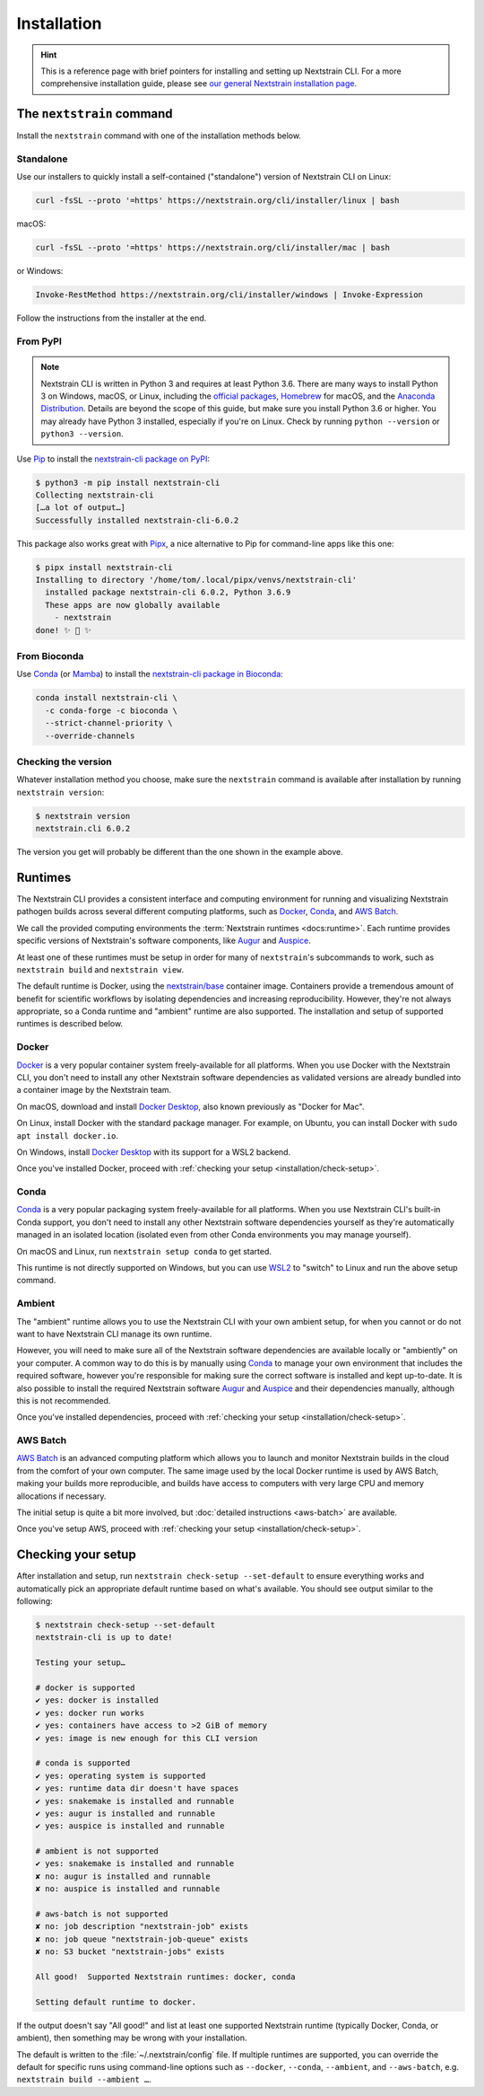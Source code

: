 ============
Installation
============

.. hint::
   This is a reference page with brief pointers for installing and setting up
   Nextstrain CLI. For a more comprehensive installation guide, please see `our
   general Nextstrain installation page
   <https://docs.nextstrain.org/page/install.html>`__.

The ``nextstrain`` command
==========================

Install the ``nextstrain`` command with one of the installation methods below.

Standalone
----------

Use our installers to quickly install a self-contained ("standalone") version
of Nextstrain CLI on Linux:

.. code-block:: bash

    curl -fsSL --proto '=https' https://nextstrain.org/cli/installer/linux | bash

macOS:

.. code-block:: bash

    curl -fsSL --proto '=https' https://nextstrain.org/cli/installer/mac | bash

or Windows:

.. code-block:: powershell

    Invoke-RestMethod https://nextstrain.org/cli/installer/windows | Invoke-Expression

Follow the instructions from the installer at the end.


From PyPI
---------

.. note::
    Nextstrain CLI is written in Python 3 and requires at least Python 3.6.  There
    are many ways to install Python 3 on Windows, macOS, or Linux, including the
    `official packages`_, `Homebrew`_ for macOS, and the `Anaconda Distribution`_.
    Details are beyond the scope of this guide, but make sure you install Python
    3.6 or higher. You may already have Python 3 installed, especially if you're on
    Linux. Check by running ``python --version`` or ``python3 --version``.

    .. _official packages: https://www.python.org/downloads/
    .. _Homebrew: https://brew.sh
    .. _Anaconda Distribution: https://www.anaconda.com/distribution/

Use `Pip <https://pip.pypa.io>`__ to install the `nextstrain-cli package on
PyPI <https://pypi.org/project/nextstrain-cli>`__:

.. code-block:: console

   $ python3 -m pip install nextstrain-cli
   Collecting nextstrain-cli
   […a lot of output…]
   Successfully installed nextstrain-cli-6.0.2

This package also works great with `Pipx
<https://pipxproject.github.io/pipx/>`__, a nice alternative to Pip for
command-line apps like this one:

.. code-block:: console

   $ pipx install nextstrain-cli
   Installing to directory '/home/tom/.local/pipx/venvs/nextstrain-cli'
     installed package nextstrain-cli 6.0.2, Python 3.6.9
     These apps are now globally available
       - nextstrain
   done! ✨ 🌟 ✨


From Bioconda
-------------

Use `Conda <https://conda.io>`__ (or `Mamba <https://mamba.readthedocs.io>`__) to
install the `nextstrain-cli package in Bioconda
<https://bioconda.github.io/recipes/nextstrain-cli/README.html>`__:

.. code-block:: bash

    conda install nextstrain-cli \
      -c conda-forge -c bioconda \
      --strict-channel-priority \
      --override-channels

Checking the version
--------------------

Whatever installation method you choose, make sure the ``nextstrain`` command
is available after installation by running ``nextstrain version``:

.. code-block:: console

   $ nextstrain version
   nextstrain.cli 6.0.2

The version you get will probably be different than the one shown in the
example above.


Runtimes
========

.. XXX TODO: Move this heading and subheadings (with modification) to their own
   top-level doc section (e.g. like Remotes).
     -trs, 12 Jan 2023

The Nextstrain CLI provides a consistent interface and computing environment
for running and visualizing Nextstrain pathogen builds across several different
computing platforms, such as `Docker <https://docker.com>`__, `Conda
<https://docs.conda.io/en/latest/miniconda.html>`__, and `AWS Batch
<https://aws.amazon.com/batch/>`__.

We call the provided computing environments the :term:`Nextstrain runtimes
<docs:runtime>`.  Each runtime provides specific versions of Nextstrain's
software components, like `Augur <https://github.com/nextstrain/augur>`__ and
`Auspice <https://github.com/nextstrain/auspice>`__.

At least one of these runtimes must be setup in order for many of
``nextstrain``'s subcommands to work, such as ``nextstrain build`` and
``nextstrain view``.

The default runtime is Docker, using the `nextstrain/base`_ container image.
Containers provide a tremendous amount of benefit for scientific workflows by
isolating dependencies and increasing reproducibility. However, they're not
always appropriate, so a Conda runtime and "ambient" runtime are also supported.
The installation and setup of supported runtimes is described below.

.. _nextstrain/base: https://github.com/nextstrain/docker-base

Docker
------

`Docker <https://docker.com>`__ is a very popular container system
freely-available for all platforms. When you use Docker with the Nextstrain
CLI, you don't need to install any other Nextstrain software dependencies as
validated versions are already bundled into a container image by the Nextstrain
team.

On macOS, download and install `Docker Desktop`_, also known previously as
"Docker for Mac".

On Linux, install Docker with the standard package manager. For example, on
Ubuntu, you can install Docker with ``sudo apt install docker.io``.

On Windows, install `Docker Desktop`_ with its support for a WSL2 backend.

Once you've installed Docker, proceed with :ref:`checking your setup
<installation/check-setup>`.

.. _Docker Desktop: https://www.docker.com/products/docker-desktop

Conda
-----

`Conda <https://docs.conda.io/en/latest/miniconda.html>`__ is a very popular
packaging system freely-available for all platforms. When you use Nextstrain
CLI's built-in Conda support, you don't need to install any other Nextstrain
software dependencies yourself as they're automatically managed in an isolated
location (isolated even from other Conda environments you may manage yourself).

On macOS and Linux, run ``nextstrain setup conda`` to get started.

This runtime is not directly supported on Windows, but you can use `WSL2
<https://docs.microsoft.com/en-us/windows/wsl/wsl2-index>`__ to "switch" to
Linux and run the above setup command.

Ambient
-------

The "ambient" runtime allows you to use the Nextstrain CLI with your own ambient
setup, for when you cannot or do not want to have Nextstrain CLI manage its own
runtime.

However, you will need to make sure all of the Nextstrain software dependencies
are available locally or "ambiently" on your computer. A common way to do this
is by manually using `Conda <https://docs.conda.io/en/latest/miniconda.html>`__
to manage your own environment that includes the required software, however
you're responsible for making sure the correct software is installed and kept
up-to-date. It is also possible to install the required Nextstrain software
`Augur <https://github.com/nextstrain/augur>`__ and `Auspice
<https://github.com/nextstrain/auspice>`__ and their dependencies manually,
although this is not recommended.

Once you've installed dependencies, proceed with :ref:`checking your setup
<installation/check-setup>`.

AWS Batch
---------

`AWS Batch <https://aws.amazon.com/batch/>`__ is an advanced computing
platform which allows you to launch and monitor Nextstrain builds in the
cloud from the comfort of your own computer. The same image used by the local
Docker runtime is used by AWS Batch, making your builds more reproducible, and
builds have access to computers with very large CPU and memory allocations if
necessary.

The initial setup is quite a bit more involved, but :doc:`detailed instructions
<aws-batch>` are available.

Once you've setup AWS, proceed with :ref:`checking your setup
<installation/check-setup>`.

.. _installation/check-setup:

Checking your setup
===================

After installation and setup, run ``nextstrain check-setup --set-default`` to
ensure everything works and automatically pick an appropriate default runtime
based on what's available. You should see output similar to the following:

.. code-block:: console

   $ nextstrain check-setup --set-default
   nextstrain-cli is up to date!

   Testing your setup…

   # docker is supported
   ✔ yes: docker is installed
   ✔ yes: docker run works
   ✔ yes: containers have access to >2 GiB of memory
   ✔ yes: image is new enough for this CLI version

   # conda is supported
   ✔ yes: operating system is supported
   ✔ yes: runtime data dir doesn't have spaces
   ✔ yes: snakemake is installed and runnable
   ✔ yes: augur is installed and runnable
   ✔ yes: auspice is installed and runnable

   # ambient is not supported
   ✔ yes: snakemake is installed and runnable
   ✘ no: augur is installed and runnable
   ✘ no: auspice is installed and runnable

   # aws-batch is not supported
   ✘ no: job description "nextstrain-job" exists
   ✘ no: job queue "nextstrain-job-queue" exists
   ✘ no: S3 bucket "nextstrain-jobs" exists

   All good!  Supported Nextstrain runtimes: docker, conda

   Setting default runtime to docker.

If the output doesn't say "All good!" and list at least one supported
Nextstrain runtime (typically Docker, Conda, or ambient), then something may be
wrong with your installation.

The default is written to the :file:`~/.nextstrain/config` file. If multiple
runtimes are supported, you can override the default for specific runs
using command-line options such as ``--docker``, ``--conda``, ``--ambient``,
and ``--aws-batch``, e.g. ``nextstrain build --ambient …``.
